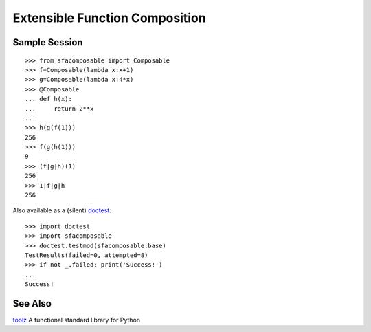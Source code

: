 
Extensible Function Composition
===============================

Sample Session
--------------
::

    >>> from sfacomposable import Composable
    >>> f=Composable(lambda x:x+1)
    >>> g=Composable(lambda x:4*x)
    >>> @Composable
    ... def h(x):
    ...     return 2**x
    ...
    >>> h(g(f(1)))
    256
    >>> f(g(h(1)))
    9
    >>> (f|g|h)(1)
    256
    >>> 1|f|g|h
    256

Also available as a (silent) doctest_::

    >>> import doctest
    >>> import sfacomposable
    >>> doctest.testmod(sfacomposable.base)
    TestResults(failed=0, attempted=8)
    >>> if not _.failed: print('Success!')
    ...
    Success!

See Also
--------

toolz_ A functional standard library for Python

.. _doctest: https://docs.python.org/3/library/doctest.html
.. _toolz: https://github.com/pytoolz/toolz

